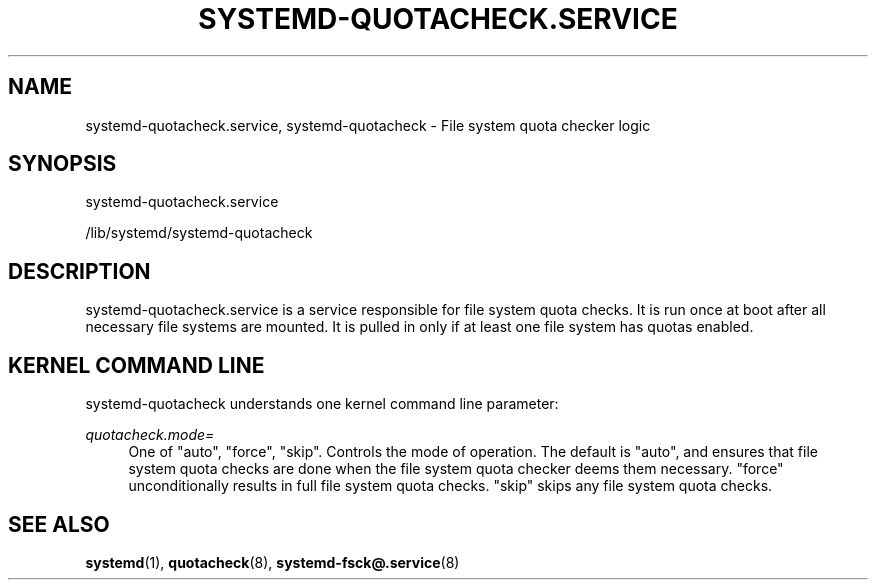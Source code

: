 '\" t
.TH "SYSTEMD\-QUOTACHECK\&.SERVICE" "8" "" "systemd 250" "systemd-quotacheck.service"
.\" -----------------------------------------------------------------
.\" * Define some portability stuff
.\" -----------------------------------------------------------------
.\" ~~~~~~~~~~~~~~~~~~~~~~~~~~~~~~~~~~~~~~~~~~~~~~~~~~~~~~~~~~~~~~~~~
.\" http://bugs.debian.org/507673
.\" http://lists.gnu.org/archive/html/groff/2009-02/msg00013.html
.\" ~~~~~~~~~~~~~~~~~~~~~~~~~~~~~~~~~~~~~~~~~~~~~~~~~~~~~~~~~~~~~~~~~
.ie \n(.g .ds Aq \(aq
.el       .ds Aq '
.\" -----------------------------------------------------------------
.\" * set default formatting
.\" -----------------------------------------------------------------
.\" disable hyphenation
.nh
.\" disable justification (adjust text to left margin only)
.ad l
.\" -----------------------------------------------------------------
.\" * MAIN CONTENT STARTS HERE *
.\" -----------------------------------------------------------------
.SH "NAME"
systemd-quotacheck.service, systemd-quotacheck \- File system quota checker logic
.SH "SYNOPSIS"
.PP
systemd\-quotacheck\&.service
.PP
/lib/systemd/systemd\-quotacheck
.SH "DESCRIPTION"
.PP
systemd\-quotacheck\&.service
is a service responsible for file system quota checks\&. It is run once at boot after all necessary file systems are mounted\&. It is pulled in only if at least one file system has quotas enabled\&.
.SH "KERNEL COMMAND LINE"
.PP
systemd\-quotacheck
understands one kernel command line parameter:
.PP
\fIquotacheck\&.mode=\fR
.RS 4
One of
"auto",
"force",
"skip"\&. Controls the mode of operation\&. The default is
"auto", and ensures that file system quota checks are done when the file system quota checker deems them necessary\&.
"force"
unconditionally results in full file system quota checks\&.
"skip"
skips any file system quota checks\&.
.RE
.SH "SEE ALSO"
.PP
\fBsystemd\fR(1),
\fBquotacheck\fR(8),
\fBsystemd-fsck@.service\fR(8)
